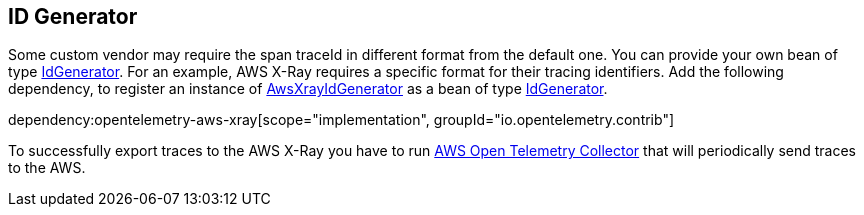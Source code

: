 == ID Generator

Some custom vendor may require the span traceId in different format from the default one. You can provide your own bean of type https://github.com/open-telemetry/opentelemetry-java/blob/main/sdk/trace/src/main/java/io/opentelemetry/sdk/trace/IdGenerator.java[IdGenerator].
For an example, AWS X-Ray requires a specific format for their tracing identifiers. Add the following dependency, to register an instance of https://github.com/open-telemetry/opentelemetry-java/blob/main/sdk-extensions/aws/src/main/java/io/opentelemetry/sdk/extension/aws/trace/AwsXrayIdGenerator.java[AwsXrayIdGenerator] as a bean of type https://github.com/open-telemetry/opentelemetry-java/blob/main/sdk/trace/src/main/java/io/opentelemetry/sdk/trace/IdGenerator.java[IdGenerator].

dependency:opentelemetry-aws-xray[scope="implementation", groupId="io.opentelemetry.contrib"]

To successfully export traces to the AWS X-Ray you have to run https://github.com/aws-observability/aws-otel-collector[AWS Open Telemetry Collector] that will periodically send traces to the AWS.

